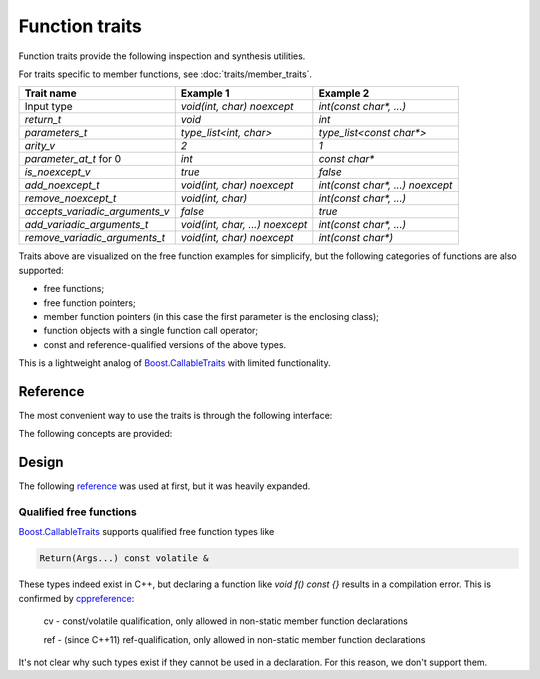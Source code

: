 ********************************
Function traits
********************************

Function traits provide the following inspection and synthesis utilities.

For traits specific to member functions, see :doc:`traits/member_traits`.

============================== =============================== ================================
Trait name                     Example 1                       Example 2                       
============================== =============================== ================================
Input type                     `void(int, char) noexcept`      `int(const char*, ...)`         
`return_t`                     `void`                          `int`                           
`parameters_t`                 `type_list<int, char>`          `type_list<const char*>`        
`arity_v`                      `2`                             `1`                             
`parameter_at_t` for 0         `int`                           `const char*`                   
`is_noexcept_v`                `true`                          `false`                         
`add_noexcept_t`               `void(int, char) noexcept`      `int(const char*, ...) noexcept`
`remove_noexcept_t`            `void(int, char)`               `int(const char*, ...)`         
`accepts_variadic_arguments_v` `false`                         `true`                          
`add_variadic_arguments_t`     `void(int, char, ...) noexcept` `int(const char*, ...)`         
`remove_variadic_arguments_t`  `void(int, char) noexcept`      `int(const char*)`              
============================== =============================== ================================

Traits above are visualized on the free function examples for simplicify,
but the following categories of functions are also supported:

* free functions;
* free function pointers;
* member function pointers (in this case the first parameter is the enclosing class);
* function objects with a single function call operator;
* const and reference-qualified versions of the above types.

This is a lightweight analog of `Boost.CallableTraits
<https://www.boost.org/doc/libs/latest/libs/callable_traits/doc/html/index.html>`_
with limited functionality.

Reference
=========

The most convenient way to use the traits is through the following interface:

.. ac-include:: actl/functional/traits/parameters.hpp
.. doxygentypedef:: ac::return_t
.. doxygentypedef:: ac::parameters_t
.. doxygenvariable:: ac::arity_v
.. doxygentypedef:: ac::parameter_at_t

.. ac-include:: actl/functional/traits/noexcept.hpp
.. doxygenvariable:: ac::is_noexcept_v
.. doxygentypedef:: ac::add_noexcept_t
.. doxygentypedef:: ac::remove_noexcept_t

.. ac-include:: actl/functional/traits/variadic_arguments.hpp
.. doxygenvariable:: ac::accepts_variadic_arguments_v
.. doxygentypedef:: ac::add_variadic_arguments_t
.. doxygentypedef:: ac::remove_variadic_arguments_t

The following concepts are provided:

.. ac-include:: actl/functional/traits/FreeFunction.hpp
.. doxygenconcept:: ac::FreeFunction

.. ac-include:: actl/functional/traits/MemberFunction.hpp
.. doxygenconcept:: ac::MemberFunction

.. ac-include:: actl/functional/traits/FunctionObject.hpp
.. doxygenconcept:: ac::FunctionObject

.. ac-tests:: tests/functional/traits

Design
======

The following `reference <https://functionalcpp.wordpress.com/2013/08/05/function-traits/>`_
was used at first, but it was heavily expanded.

Qualified free functions
------------------------

`Boost.CallableTraits
<https://www.boost.org/doc/libs/latest/libs/callable_traits/doc/html/index.html>`_
supports qualified free function types like

.. code::

  Return(Args...) const volatile &

These types indeed exist in C++, but declaring a function like
`void f() const {}` results in a compilation error.
This is confirmed by
`cppreference <https://en.cppreference.com/w/cpp/language/function>`_:

  cv	-	const/volatile qualification, only allowed in non-static member function declarations

  ref	-	(since C++11) ref-qualification, only allowed in non-static member function declarations

It's not clear why such types exist if they cannot be used in a declaration.
For this reason, we don't support them.
